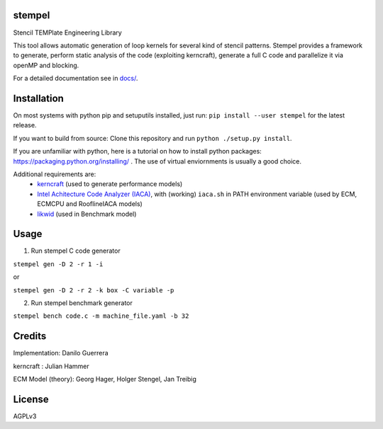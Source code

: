 stempel
=========

Stencil TEMPlate Engineering Library

This tool allows automatic generation of loop kernels for several kind of stencil patterns.
Stempel provides a framework to generate, perform static analysis of the code (exploiting kerncraft),
generate a full C code and parallelize it via openMP and blocking.

For a detailed documentation see in `<docs/>`_.

Installation
============

On most systems with python pip and setuputils installed, just run:
``pip install --user stempel`` for the latest release.

If you want to build from source:
Clone this repository and run ``python ./setup.py install``.

If you are unfamiliar with python, here is a tutorial on how to install python packages: https://packaging.python.org/installing/ . The use of virtual enviornments is usually a good choice.

Additional requirements are:
 * `kerncraft <https://github.com/RRZE-HPC/kerncraft>`_ (used to generate performance models)
 * `Intel Achitecture Code Analyzer (IACA) <https://software.intel.com/en-us/articles/intel-architecture-code-analyzer>`_, with (working) ``iaca.sh`` in PATH environment variable (used by ECM, ECMCPU and RooflineIACA models)
 * `likwid <https://github.com/RRZE-HPC/likwid>`_ (used in Benchmark model)

Usage
=====

1. Run stempel C code generator

``stempel gen -D 2 -r 1 -i``

or

``stempel gen -D 2 -r 2 -k box -C variable -p``

2. Run stempel benchmark generator

``stempel bench code.c -m machine_file.yaml -b 32``


Credits
=======

Implementation: Danilo Guerrera

kerncraft : Julian Hammer

ECM Model (theory): Georg Hager, Holger Stengel, Jan Treibig

License
=======
AGPLv3
